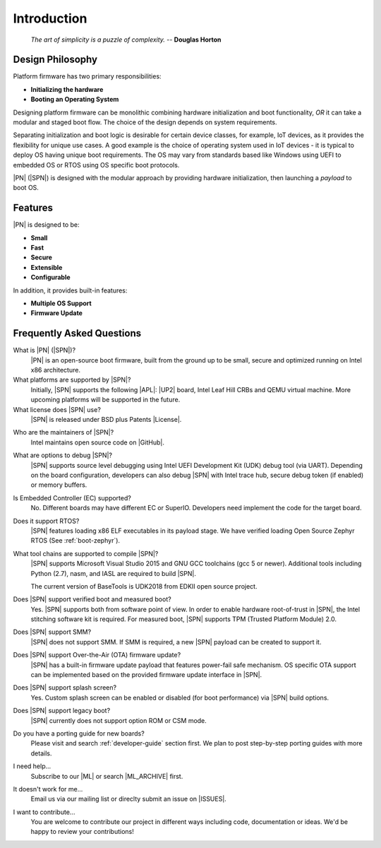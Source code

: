.. _intro:

Introduction
=============

.. epigraph::

  `The art of simplicity is a puzzle of complexity.` -- **Douglas Horton**


Design Philosophy
-------------------

Platform firmware has two primary responsibilities:

* **Initializing the hardware**
* **Booting an Operating System**

Designing platform firmware can be monolithic combining hardware initialization and boot functionality, *OR* it can take a modular and staged boot flow. The choice of the design depends on system requirements.

Separating initialization and boot logic is desirable for certain device classes, for example, IoT devices, as it provides the flexibility for unique use cases. A good example is the choice of operating system used in IoT devices - it is typical to deploy OS having unique boot requirements. The OS may vary from standards based like Windows using UEFI to embedded OS or RTOS using OS specific boot protocols.

|PN| (|SPN|) is designed with the modular approach by providing hardware initialization, then launching a *payload* to boot OS.


Features
------------

|PN| is designed to be:

* **Small**

* **Fast**

* **Secure**

* **Extensible**

* **Configurable**


In addition, it provides built-in features:

* **Multiple OS Support**

* **Firmware Update**


.. _faqs:

Frequently Asked Questions
---------------------------

What is |PN| (|SPN|)?
    |PN| is an open-source boot firmware, built from the ground up to be small, secure and optimized running on Intel x86 architecture.

What platforms are supported by |SPN|?
    Initially, |SPN| supports the following |APL|: |UP2| board, Intel Leaf Hill CRBs and QEMU virtual machine. More upcoming platforms will be supported in the future.

What license does |SPN| use?
    |SPN| is released under BSD plus Patents |License|.

.. |License| raw:: html

   <a href="https://opensource.org/licenses/BSDplusPatent" target="_blank">License</a>
   
Who are the maintainers of |SPN|?
    Intel maintains open source code on |GitHub|.
  
.. |GitHub| raw:: html

   <a href="https://github.com/slimbootloader/slimbootloader" target="_blank">GitHub</a>

What are options to debug |SPN|?
    |SPN| supports source level debugging using Intel UEFI Development Kit (UDK) debug tool (via UART). Depending on the board configuration, developers can also debug |SPN| with Intel trace hub, secure debug token (if enabled) or memory buffers.

Is Embedded Controller (EC) supported?
    No. Different boards may have different EC or SuperIO. Developers need implement the code for the target board.

Does it support RTOS?
    |SPN| features loading x86 ELF executables in its payload stage. We have verified loading Open Source Zephyr RTOS (See :ref:`boot-zephyr`).

What tool chains are supported to compile |SPN|?
    |SPN| supports Microsoft Visual Studio 2015 and GNU GCC toolchains (gcc 5 or newer). Additional tools including Python (2.7), nasm, and IASL are required to build |SPN|.

    The current version of BaseTools is UDK2018 from EDKII open source project.

Does |SPN| support verified boot and measured boot?
    Yes. |SPN| supports both from software point of view. In order to enable hardware root-of-trust in |SPN|, the Intel stitching software kit is required. For measured boot, |SPN| supports TPM (Trusted Platform Module) 2.0.

Does |SPN| support SMM?
    |SPN| does not support SMM. If SMM is required, a new |SPN| payload can be created to support it.

Does |SPN| support Over-the-Air (OTA) firmware update?
    |SPN| has a built-in firmware update payload that features power-fail safe mechanism. OS specific OTA support can be implemented based on the provided firmware update interface in |SPN|.

Does |SPN| support splash screen?
    Yes. Custom splash screen can be enabled or disabled (for boot performance) via |SPN| build options.

Does |SPN| support legacy boot?
    |SPN| currently does not support option ROM or CSM mode.

Do you have a porting guide for new boards?
    Please visit and search :ref:`developer-guide` section first. We plan to post step-by-step porting guides with more details.

I need help...
    Subscribe to our |ML| or search |ML_ARCHIVE| first.

.. |ML| raw:: html

   <a href="https://lists.01.org/postorius/lists/sbl-devel.lists.01.org/" target="_blank">Mailing List</a>
   
.. |ML_ARCHIVE| raw:: html

   <a href="https://lists.01.org/hyperkitty/list/sbl-devel%40lists.01.org/" target="_blank">Archives</a>

It doesn't work for me...
    Email us via our mailing list or direclty submit an issue on |ISSUES|.

.. |ISSUES| raw:: html

   <a href="https://github.com/slimbootloader/slimbootloader/issues" target="_blank">GitHub</a>  

I want to contribute...
    You are welcome to contribute our project in different ways including code, documentation or ideas. We'd be happy to review your contributions!
